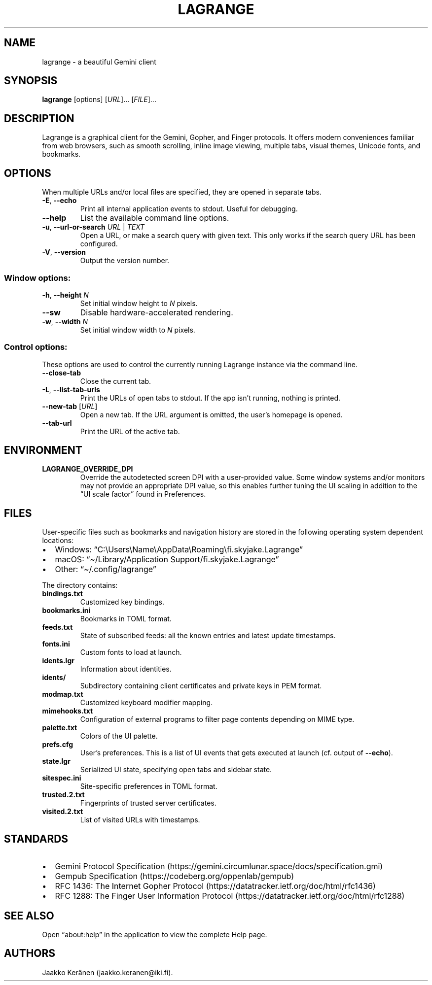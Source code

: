 .\" Automatically generated by Pandoc 2.9.2.1
.\"
.TH "LAGRANGE" "1" "January 2022" "" ""
.hy
.SH NAME
.PP
lagrange - a beautiful Gemini client
.SH SYNOPSIS
.PP
\f[B]lagrange\f[R]
[options]\ [\f[I]URL\f[R]]\&...\ [\f[I]FILE\f[R]]\&...
.SH DESCRIPTION
.PP
Lagrange is a graphical client for the Gemini, Gopher, and Finger
protocols.
It offers modern conveniences familiar from web browsers, such as smooth
scrolling, inline image viewing, multiple tabs, visual themes, Unicode
fonts, and bookmarks.
.SH OPTIONS
.PP
When multiple URLs and/or local files are specified, they are opened in
separate tabs.
.TP
\f[B]-E\f[R], \f[B]--echo\f[R]
Print all internal application events to stdout.
Useful for debugging.
.TP
\f[B]--help\f[R]
List the available command line options.
.TP
\f[B]-u\f[R], \f[B]--url-or-search\f[R] \f[I]URL\f[R] | \f[I]TEXT\f[R]
Open a URL, or make a search query with given text.
This only works if the search query URL has been configured.
.TP
\f[B]-V\f[R], \f[B]--version\f[R]
Output the version number.
.SS Window options:
.TP
\f[B]-h\f[R], \f[B]--height\f[R] \f[I]N\f[R]
Set initial window height to \f[I]N\f[R] pixels.
.TP
\f[B]--sw\f[R]
Disable hardware-accelerated rendering.
.TP
\f[B]-w\f[R], \f[B]--width\f[R] \f[I]N\f[R]
Set initial window width to \f[I]N\f[R] pixels.
.SS Control options:
.PP
These options are used to control the currently running Lagrange
instance via the command line.
.TP
\f[B]--close-tab\f[R]
Close the current tab.
.TP
\f[B]-L\f[R], \f[B]--list-tab-urls\f[R]
Print the URLs of open tabs to stdout.
If the app isn\[cq]t running, nothing is printed.
.TP
\f[B]--new-tab\f[R] [\f[I]URL\f[R]]
Open a new tab.
If the URL argument is omitted, the user\[cq]s homepage is opened.
.TP
\f[B]--tab-url\f[R]
Print the URL of the active tab.
.SH ENVIRONMENT
.TP
\f[B]\f[CB]LAGRANGE_OVERRIDE_DPI\f[B]\f[R]
Override the autodetected screen DPI with a user-provided value.
Some window systems and/or monitors may not provide an appropriate DPI
value, so this enables further tuning the UI scaling in addition to the
\[lq]UI scale factor\[rq] found in Preferences.
.SH FILES
.PP
User-specific files such as bookmarks and navigation history are stored
in the following operating system dependent locations:
.IP \[bu] 2
Windows:
\[lq]C:\[rs]Users\[rs]Name\[rs]AppData\[rs]Roaming\[rs]fi.skyjake.Lagrange\[rq]
.IP \[bu] 2
macOS: \[lq]\[ti]/Library/Application Support/fi.skyjake.Lagrange\[rq]
.IP \[bu] 2
Other: \[lq]\[ti]/.config/lagrange\[rq]
.PP
The directory contains:
.TP
\f[B]bindings.txt\f[R]
Customized key bindings.
.TP
\f[B]bookmarks.ini\f[R]
Bookmarks in TOML format.
.TP
\f[B]feeds.txt\f[R]
State of subscribed feeds: all the known entries and latest update
timestamps.
.TP
\f[B]fonts.ini\f[R]
Custom fonts to load at launch.
.TP
\f[B]idents.lgr\f[R]
Information about identities.
.TP
\f[B]idents/\f[R]
Subdirectory containing client certificates and private keys in PEM
format.
.TP
\f[B]modmap.txt\f[R]
Customized keyboard modifier mapping.
.TP
\f[B]mimehooks.txt\f[R]
Configuration of external programs to filter page contents depending on
MIME type.
.TP
\f[B]palette.txt\f[R]
Colors of the UI palette.
.TP
\f[B]prefs.cfg\f[R]
User\[cq]s preferences.
This is a list of UI events that gets executed at launch (cf.\ output of
\f[B]--echo\f[R]).
.TP
\f[B]state.lgr\f[R]
Serialized UI state, specifying open tabs and sidebar state.
.TP
\f[B]sitespec.ini\f[R]
Site-specific preferences in TOML format.
.TP
\f[B]trusted.2.txt\f[R]
Fingerprints of trusted server certificates.
.TP
\f[B]visited.2.txt\f[R]
List of visited URLs with timestamps.
.SH STANDARDS
.IP \[bu] 2
Gemini Protocol
Specification (https://gemini.circumlunar.space/docs/specification.gmi)
.IP \[bu] 2
Gempub Specification (https://codeberg.org/oppenlab/gempub)
.IP \[bu] 2
RFC 1436: The Internet Gopher
Protocol (https://datatracker.ietf.org/doc/html/rfc1436)
.IP \[bu] 2
RFC 1288: The Finger User Information
Protocol (https://datatracker.ietf.org/doc/html/rfc1288)
.SH SEE ALSO
.PP
Open \[lq]about:help\[rq] in the application to view the complete Help
page.
.SH AUTHORS
Jaakko Ker\[:a]nen (jaakko.keranen\[at]iki.fi).
